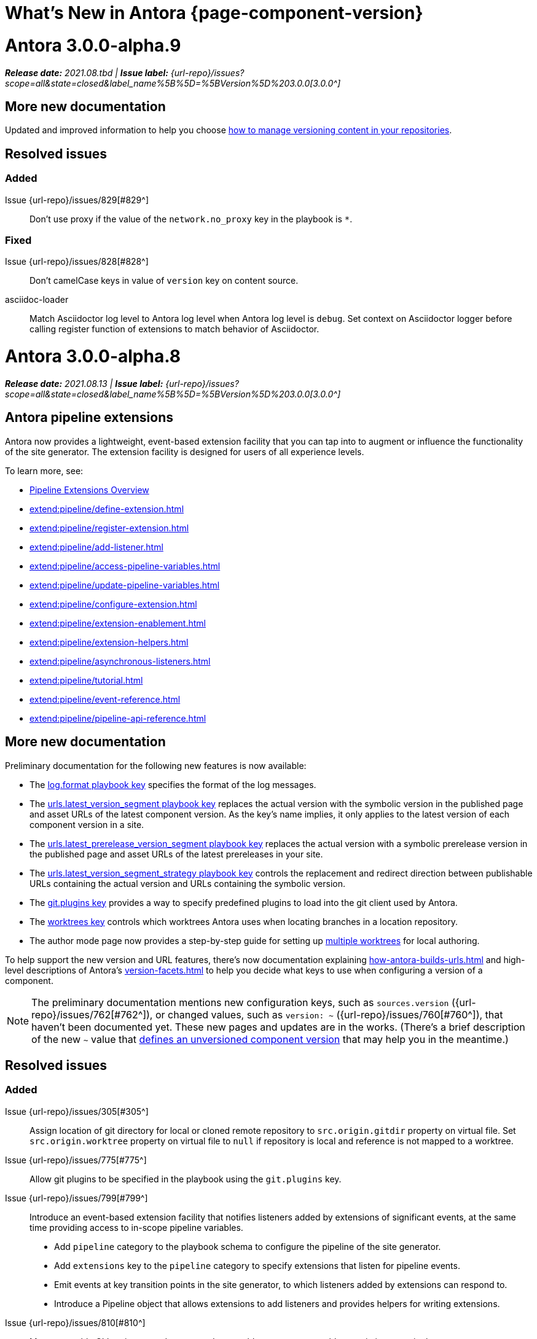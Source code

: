 = What's New in Antora {page-component-version}
:doctype: book
:url-releases-asciidoctor: https://github.com/asciidoctor/asciidoctor/releases
:url-releases-asciidoctorjs: https://github.com/asciidoctor/asciidoctor.js/releases
:url-gitlab: https://gitlab.com
:url-issues: {url-repo}/issues
:url-milestone-3-0-0: {url-issues}?scope=all&state=closed&label_name%5B%5D=%5BVersion%5D%203.0.0
:url-mr: {url-repo}/merge_requests

= Antora 3.0.0-alpha.9

_**Release date:** 2021.08.tbd | *Issue label:* {url-milestone-3-0-0}[3.0.0^]_

== More new documentation

Updated and improved information to help you choose xref:content-source-versioning-methods.adoc[how to manage versioning content in your repositories].

== Resolved issues

=== Added

Issue {url-issues}/829[#829^]:: Don't use proxy if the value of the `network.no_proxy` key in the playbook is `*`.

=== Fixed

Issue {url-issues}/828[#828^]:: Don't camelCase keys in value of `version` key on content source.
asciidoc-loader:: Match Asciidoctor log level to Antora log level when Antora log level is `debug`.
Set context on Asciidoctor logger before calling register function of extensions to match behavior of Asciidoctor.

= Antora 3.0.0-alpha.8

_**Release date:** 2021.08.13 | *Issue label:* {url-milestone-3-0-0}[3.0.0^]_

== Antora pipeline extensions

Antora now provides a lightweight, event-based extension facility that you can tap into to augment or influence the functionality of the site generator.
The extension facility is designed for users of all experience levels.

To learn more, see:

* xref:extend:pipeline/index.adoc[Pipeline Extensions Overview]
* xref:extend:pipeline/define-extension.adoc[]
* xref:extend:pipeline/register-extension.adoc[]
* xref:extend:pipeline/add-listener.adoc[]
* xref:extend:pipeline/access-pipeline-variables.adoc[]
* xref:extend:pipeline/update-pipeline-variables.adoc[]
* xref:extend:pipeline/configure-extension.adoc[]
* xref:extend:pipeline/extension-enablement.adoc[]
* xref:extend:pipeline/extension-helpers.adoc[]
* xref:extend:pipeline/asynchronous-listeners.adoc[]
* xref:extend:pipeline/tutorial.adoc[]
* xref:extend:pipeline/event-reference.adoc[]
* xref:extend:pipeline/pipeline-api-reference.adoc[]

== More new documentation

Preliminary documentation for the following new features is now available:

* The xref:playbook:runtime-log-format.adoc[log.format playbook key] specifies the format of the log messages.
* The xref:playbook:urls-latest-version-segment.adoc[urls.latest_version_segment playbook key] replaces the actual version with the symbolic version in the published page and asset URLs of the latest component version.
As the key's name implies, it only applies to the latest version of each component version in a site.
* The xref:playbook:urls-latest-prerelease-version-segment.adoc[urls.latest_prerelease_version_segment playbook key] replaces the actual version with a symbolic prerelease version in the published page and asset URLs of the latest prereleases in your site.
* The xref:playbook:urls-latest-version-segment-strategy.adoc[urls.latest_version_segment_strategy playbook key] controls the replacement and redirect direction between publishable URLs containing the actual version and URLs containing the symbolic version.
* The xref:playbook:git-plugins.adoc[git.plugins key] provides a way to specify predefined plugins to load into the git client used by Antora.
* The xref:playbook:content-worktrees.adoc[worktrees key] controls which worktrees Antora uses when locating branches in a location repository.
* The author mode page now provides a step-by-step guide for setting up xref:playbook:author-mode.adoc#multiple-worktrees[multiple worktrees] for local authoring.

To help support the new version and URL features, there's now documentation explaining xref:how-antora-builds-urls.adoc[] and high-level descriptions of Antora's xref:version-facets.adoc[] to help you decide what keys to use when configuring a version of a component.

NOTE: The preliminary documentation mentions new configuration keys, such as `sources.version` ({url-issues}/762[#762^]), or changed values, such as `version: ~` ({url-issues}/760[#760^]), that haven't been documented yet.
These new pages and updates are in the works.
(There's a brief description of the new `~` value that <<versionless,defines an unversioned component version>> that may help you in the meantime.)

== Resolved issues

=== Added

Issue {url-issues}/305[#305^]:: Assign location of git directory for local or cloned remote repository to `src.origin.gitdir` property on virtual file.
Set `src.origin.worktree` property on virtual file to `null` if repository is local and reference is not mapped to a worktree.
Issue {url-issues}/775[#775^]:: Allow git plugins to be specified in the playbook using the `git.plugins` key.
Issue {url-issues}/799[#799^]:: Introduce an event-based extension facility that notifies listeners added by extensions of significant events, at the same time providing access to in-scope pipeline variables.
+
* Add `pipeline` category to the playbook schema to configure the pipeline of the site generator.
* Add `extensions` key to the `pipeline` category to specify extensions that listen for pipeline events.
* Emit events at key transition points in the site generator, to which listeners added by extensions can respond to.
* Introduce a Pipeline object that allows extensions to add listeners and provides helpers for writing extensions.
Issue {url-issues}/810[#810^]:: Map repeatable CLI option named `--extension` to add an entry to or enable an existing entry in the `pipeline.extensions` key in the playbook.
Don't register pipeline extension if extension configuration has a key named `enabled` with a value of `false` and the extension is not enabled from the CLI.

=== Changed

Issue {url-issues}/703[#703^]:: Output version of default site generator in addition to version of CLI when `antora -v` is called.
Related to issue {url-issues}/764[#764^]:: Set `src.origin.url` property on virtual file when repository has no remote even when using worktree.
In this case, the value is the file URI for the local repository.
Issue {url-issues}/793[#793^]:: Ignore backup files (files that end with `+~+`) when reading supplemental UI files and UI bundle from directory.
Issue {url-issues}/802[#802^]:: Integrate @antora/user-require-helper to require code provided by the user (i.e., Asciidoctor extensions, Antora pipeline extensions, custom providers for the site publisher, user scripts, custom site generator, etc).
Issue {url-issues}/805[#805^]:: Attach map of environment variables to non-enumerable `env` property on playbook.
Issue {url-issues}/817[#817^]:: Store files in content catalog by family and in UI catalog by type.
_(Internal change only)._

=== Fixed

Issue {url-issues}/794[#794^]:: Publish dot files from UI bundle if matched by an entry in the list of static files in the UI descriptor.
Issue {url-issues}/795[#795^]:: End destination stream for logger in finalize call when log format is pretty.
Issue {url-issues}/804[#804^]:: Include source information in error message for duplicate alias when component is unknown.
Issue {url-issues}/816[#816^]:: Gracefully handle case when remote URL for local content source uses explicit `ssh://` protocol and port.
Issue {url-issues}/823[#823^]:: Show location and reason of syntax error in user code when `--stacktrace` option is specified.

= Antora 3.0.0-alpha.7

_**Release date:** 2021.06.26 | *Issue label:* {url-milestone-3-0-0}[3.0.0^]_

== Deprecations and breaking changes notice

The following deprecations and breaking changes will be final with the release of Antora 3.0.

=== Custom git credential manager

Upgrading isomorphic-git forced a change to how a custom git credential manager is registered.
Previously, this was done using `git.cores.create('antora').set('credentialManager', customCredentialManager)`.
However, isomorphic-git no longer includes the `cores` (aka plugin) API, so this call is going to fail.
Antora still honors the `cores` API, but the call to register the credential manager is now responsible for creating it (since it runs before Antora loads).
Refer to xref:playbook:private-repository-auth.adoc#custom[Configure a custom credential manager] for the latest instructions.

== New documentation

Preliminary documentation for the following new features is now available:

* The xref:playbook:runtime-log-level.adoc[log.level playbook key] specifies a severity threshold, such as `debug` or `error`, that must be met for a message to be logged.
* The xref:playbook:runtime-log-failure-level.adoc[log.failure_level playbook key] specifies the severity threshold that, when met or exceeded, causes Antora to fail on exit with a non-zero exit code.
* The xref:playbook:asciidoc-sourcemap.adoc[asciidoc.sourcemap key] provides additional file and line number information about AsciiDoc blocks to Antora's logger and Asciidoctor extensions.

=== Asciidoctor 2 feature changes and suggested fixes

In the <<alpha3-dependencies,previous Antora 3.0.0-alpha.3 release>>, support for Asciidoctor.js 1.5.9 (which provides Asciidoctor 1.5.8) was dropped and Antora switched to depending on the latest patch version of Asciidoctor.js 2.2 (which provides Asciidoctor 2.0.x).

Asciidoctor 2 introduces a few substantive changes to existing features that may impact your documentation source content or UI.
See xref:asciidoctor-upgrade-notes.adoc[] to learn about the affected features and the suggested actions you should take before upgrading to Antora 3.

To test your documentation for AsciiDoc syntax problems or try out Antora's new features before Antora 3 is final, see xref:install:upgrade-antora.adoc[] for instructions on how to upgrade to the latest prerelease of Antora.

== Resolved issues

IMPORTANT: The added features and changes described below are in *ALPHA* and subject to change.

=== Added

Issue {url-issues}/220[#220^]:: Add a completion status message to stdout that shows file URI to local site when terminal is a TTY (and `--quiet` is not set).
Issue {url-issues}/368[#368^]:: Catalog example and partial files that do not have a file extension (e.g., Dockerfile).
Issue {url-issues}/403[#403^]:: Log error message when target of xref is not found.
Issue {url-issues}/767[#767^]:: Add built-in support for writing log messages to a file or standard stream, configured using the `runtime.log.destination` category in the playbook, with additional settings for buffer size, sync, and append.
Map the `--log-file` CLI option and `ANTORA_LOG_FILE` environment variable to the `runtime.log.destination.file` key in playbook.
Issue {url-issues}/776[#776^]:: Add xref:playbook:asciidoc-sourcemap.adoc[sourcemap key] to `asciidoc` category (default: `false`), mapped to `--asciidoc-sourcemap` CLI option, to enable sourcemap on AsciiDoc processor.
Issue {url-issues}/780[#780^]:: Add `level_format` key to `log` category (default: `label`), mapped to `--log-level-format` CLI option, to allow log level format to be configured.
Use numeric log level in JSON log message if log level format is `number`.

=== Changed

Issue {url-issues}/403[#403^]:: Change "include target" to "target of include" in error message for missing include.
Issue {url-issues}/706[#706^]:: Ignore backup files (files that end with `+~+`) when scanning content source.
Issue {url-issues}/733[#733^]:: Upgrade CLI library to commander.js 7.2.
Issue {url-issues}/769[#769^]:: Use converter registered for the html5 backend instead of always using the built-in HTML5 converter.
Detect when registered html5 converter has changed and recreate extended converter to use it.
Issue {url-issues}/774[#774^]:: Upgrade git client to isomorphic-git 1.8.x and update code to accommodate changes to its API.
Issue {url-issues}/776[#776^]:: Include line number and correct file in xref error message when `sourcemap` is enabled on AsciiDoc processor.
Issue {url-issues}/778[#778^]:: Configure CLI to recognize options that accept a fixed set of values and validate value before proceeding.
Rename options to choices in help text.
Combine choices and default value together in help text for option that accepts a fixed set of values.
Issue {url-issues}/784[#784^]:: Remove `structured` as possible value of `log.format`, preferring `json` instead.
Issue {url-issues}/785[#785^]:: Rename `--failure-level` option to `--log-failure-level`.
Rename `silent` value on `runtime.log.failure_level` to `none`.
Antora logger:: Set `fatal` as default value for `runtime.log.failure_level`; remove `all`, `debug`, and `info` from allowable set of values.
Don't set name on root logger so it isn't included in raw JSON message.

=== Fixed

Issue {url-issues}/771[#771^]:: Port fixes for include tags processing from Asciidoctor.

= Antora 3.0.0-alpha.6

_**Release date:** 2021.06.07 | *Issue label:* {url-milestone-3-0-0}[3.0.0^]_

== Resolved issues

IMPORTANT: The added features and changes described below are in *ALPHA* and subject to change.

=== Added

Issue {url-issues}/145[#145^]:: Introduce a new component that provides the infrastructure for logging, shaping, and reporting application messages.
+
--
All application messages (except for CLI warnings and uncaught errors) are routed through the logger.
This feature is enabled by default.
The logger is configured once per run of Antora by the runtime.log category in the playbook.

Messages are either emitted in a structured (JSON) log format so they can be piped to a separate application for processing/transport or in a pretty format to make them easier for an author to comprehend.
But default, structured (JSON) messages are logged to stdout if the CI environment variable is set.
Otherwise, pretty messages are logged to stderr.

As part of this change, messages logged by Asciidoctor are routed to the Antora logger and decorated with additional context from Antora (e.g., file, line, and include stack details).
--
Issue {url-issues}/749[#749^]:: Add support for proxy settings to the git client and UI downloader.
Both components now use the same HTTP library (simple-get).
+
The git client and UI downloader honor proxy settings defined in the `network` category in the playbook.
The `http_proxy`, `https_proxy`, and `no_proxy` environment variables are mapped to respective keys in the playbook.

=== Changed

Issue {url-issues}/766[#766^]:: Report include location in log message when include tag(s) cannot be found.
+
This change allows the location of the include file to be shown in log messages.

=== Fixed

Issue {url-issues}/764[#764^]:: Assign file URL to `src.origin.url` on virtual file if repository has no remote and not using worktree.
+
This change allows the location of the local git repository to be shown in log messages.
Issue {url-issues}/765[#765^]:: Add file info to reader before pushing include onto the stack so it stays in sync if file is empty.
+
This change fixes how the target of an include that follows an empty include is resolved.

= Antora 3.0.0-alpha.5

_**Release date:** 2021.05.14 | *Issue label:* {url-milestone-3-0-0}[3.0.0^]_

== Resolved issues

IMPORTANT: The added features and changes described below are in *ALPHA* and subject to change.

=== Added

Issue {url-issues}/188[#188^]:: Add full support for resolving symlinks located in the git tree of a content source.
Provide a clear error message when a broken symlink or symlink cycle is detected in the git tree.
Issue {url-issues}/296[#296^]:: Allow the component version string for a content source to be derived from the git refname.
+
The mapping is defined using a map of pattern and replacements on the `version` key on the content source in the playbook or on the `version` key in the component descriptor.
The replacement that corresponds to first pattern that matches will be used.
If no pattern is matched, or the value of version is `true`, the refname will be used as the version.

=== Fixed

Issue {url-issues}/747[#747^]:: Add full support for resolving symlinks that originate from the worktree of a local content source.
Provide a clear error message when a broken symlink or symlink cycle is detected in worktree.

NOTE: All symlink tests are now verified on Windows in addition to Linux.

= Antora 3.0.0-alpha.4

_**Release date:** 2021.05.01 | *Issue label:* {url-milestone-3-0-0}[3.0.0^]_

== Deprecations and breaking changes notice

The following deprecations and breaking changes will be final with the release of Antora 3.0.

=== Default branches pattern

If the branches key is absent on both the `content` key and the content source, Antora will use the default branches pattern.
This pattern has been changed from `[master, v*]` to `[HEAD, v*]`.

`HEAD` is a symbolic name that refers to the default branch for remote repositories (as set on the git host) and the current branch for local repositories.
It's very unlikely this will cause a change when using remote repositories.
For local repositories, it may result in the worktree being used in cases it wasn't previously.

=== Using worktrees

It's now possible to use https://git-scm.com/docs/git-worktree[linked worktrees^] with Antora.
A linked worktree allows a user to keep multiple branches checked out at once. (In other words, have one worktree per branch).
Linked worktrees can be very useful for editing content across branches.

By default, Antora will only use the main worktree (i.e., `worktrees: .`), as it has always done.
If you set the `worktrees` key on the content source to `true`, Antora will automatically discover and use linked worktrees as well.
To give you even more control, you can filter which linked trees are discovered by specifying a pattern (e.g., `v2.*`).

To disable use of the main worktree, either set the `worktrees` key to `false` or only specify a pattern (e.g., `*`).
This is an alternative approach to pointing the content source directly at the [.path]_.git_ folder to disable the main worktree, as previously recommended.

If you want to use the main worktree and filter the linked worktrees, add `.` as the first entry in the value (e.g., `+., v2.*+`).

== Resolved issues

IMPORTANT: The added features and changes described below are in *ALPHA* and subject to change.

=== Added

Issue {url-issues}/742[#742^]:: Automatically detect and use linked worktrees registered with a local content source (i.e., a local git clone).
+
Allow worktrees to be filtered or disabled using the `worktrees` key on the content source.
This is an alternative approach to pointing the content source directly at the [.path]_.git_ folder as previously recommended.

=== Changed

Issue {url-issues}/522[#522^] (revisited):: Release lock on Asciidoctor.js patch version so newer patch releases of Asciidoctor.js 2.2 are installed automatically when Antora is installed.
Issue {url-issues}/737[#737^]:: Update default branches pattern for content sources to `[HEAD, v*]`.

=== Fixed

Issue {url-issues}/700[#700^] (revisited):: Fix error message from being printed twice in certain cases when `--stacktrace` option is passed to CLI.
Issue {url-issues}/739[#739^]:: Provide fallback link text for an xref when the target matches relative src path of current page.
Previously, the link text would end up being `[]` in this scenario.
Issue {url-issues}/745[#745^]:: Upgrade marky dependency to allow isomorphic-git to work on Node.js 16.
Node.js 16 has also been added to the CI matrix so the test suite is run on Node.js 16 nightly.

= Antora 3.0.0-alpha.3

_**Release date:** 2021.04.15 | *Issue label:* {url-milestone-3-0-0}[3.0.0^]_

== Deprecations and breaking changes notice

The following deprecations and breaking changes will be final with the release of Antora 3.0.

[#alpha3-dependencies]
=== Dependencies

Antora now automatically depends on the latest patch version of Asciidoctor.js 2.2 (e.g., 2.2.3).
Support for Asciidoctor.js 1.5.9 has been dropped.

[#versionless]
=== Specifying the versionless component version

Since the first release of Antora, the version `master` has been given special meaning to identify a versionless component version.
Using that term for this purpose was a mistake and we're correcting it.

When a component version is "versionless", it means the URL for that component version and its resources do not have a version segment (e.g., [.path]_/component-name/module-name/page-name.html_ instead of [.path]_/component-name/module-name/version-name/page-name.html_).
In Antora 3.0, we're deprecating the use of the version `master` for this purpose.
The reason we're phasing out this term is because it's not descriptive, it infers that the version is coupled to the branch (which it's not), and it glorifies an immoral system based on human exploitation.
In short, the term just isn't appropriate and we want to move away from it.

Instead, you should identify a versionless component version by assigning the tilde symbol (`~`) (shorthand for `null`) to the version key in the component descriptor (i.e., [.path]_antora.yml_).

.antora.yml for a versionless component version
[source,yaml]
----
name: component-name
version: ~
----

As expected, when the version key is assigned `~`, Antora doesn't include the version segment in the component version's page URLs (e.g., [.path]_/component-name/module-name/page-name.html_).
Although rare, if you ever need to refer to a resource in a versionless version, you can do so using the `+_+` keyword in the resource ID (e.g., `+_@page.html+`).

== Resolved issues

IMPORTANT: The added features and changes described below are in *ALPHA* and subject to change.

=== Added

Issue {url-issues}/669[#669^]:: Allow value of the `version` key in a component descriptor file to be `~` (shorthand for `null`) to indicate a versionless component version.
Null is assigned using the tilde symbol (`~`) or the keyword `null`.
Empty string is also accepted, but not as elegant.
Internally, the value is coerced to empty string for practical purposes.
+
* If the version is empty (`version: ~`), don't add a version segment to `pub.url` and `out.path` (even if it's a prerelease).
* Sort the versionless version above all other versions (semantic and non-semantic) that belong to the same component.
* Assign the fallback _default_ as the display version if the version is empty and the `display_version` key isn't specified.
* If `prerelease` is set in the component descriptor to a string value, use that as the fallback display version instead.
* If the version is not specified on an alias that specifies an unknown component, set the version to empty string.
We expect this change to be internal and not affect any sites.
* Add support for `+_+` keyword to refer to an empty version in a resource ID (e.g., `+_@page.html+`).

=== Changed

Issue {url-issues}/522[#522^]:: Upgrade to Asciidoctor.js 2.2.3 and allow installation of newer patch versions automatically.
Issue {url-issues}/731[#731^]:: Add support for Node.js 12 and Node.js 14.
Run tests nightly on Node.js 12 and 14 (in addition to Node.js 10).

=== Fixed

Issue {url-issues}/663[#663^]:: Don't crash if a stem block is empty.

=== Deprecated

Issue {url-issues}/669[#669^]:: Deprecate the value `master` to represent an empty (versionless) version when assigned to the `version` key in a component descriptor file; replace with the tilde symbol (`~`).

=== Removed

Issue {url-issues}/522[#522^]:: Drop support for Asciidoctor.js 1.5.9.
By using Antora 3, you will automatically be upgraded to using Asciidoctor.js 2.2.x.

= Antora 3.0.0-alpha.2

_**Release date:** 2021.04.08 | *Issue label:* {url-milestone-3-0-0}[3.0.0^]_

== Resolved issues

IMPORTANT: The added features and changes described below are in *ALPHA* and subject to change.

=== Added

Issue {url-issues}/150[#150^]:: Allow extracted UI bundle to be loaded from directory.
Issue {url-issues}/694[#694^]:: Store refname of content source on `src.origin.refname` property of virtual file.

=== Fixed

Issue {url-issues}/698[#698^]:: Add `redirect` modifier to splat alias rewrite rule for nginx (when redirect-facility=nginx).
Issue {url-issues}/700[#700^]:: Show error message with backtrace (if available) when `--stacktrace` option is set, even if the stack property is missing.

[#removed-alpha-2]
=== Removed

Issue {url-issues}/689[#689^]:: Remove deprecated `page-relative` attribute; superseded by `page-relative-src-path`.

= Antora 3.0.0-alpha.1

_**Release date:** 2020.09.29 | *Issue label:* {url-milestone-3-0-0}[3.0.0^]_

== Deprecations and breaking changes notice

The following deprecations and breaking changes will be final with the release of Antora 3.0.

=== Syntax

The ability to use parent references in the target of the AsciiDoc image macro (e.g., `image::../../../module-b/_images/image-filename.png[]`) has been removed.
Replace any such image targets with resource IDs before upgrading.
Additionally, if an image cannot be resolved, its path will be passed through as entered rather than being prefixed with the imagesdir value ([.path]___images/__).

Antora has added the _.adoc_ file extension to a xref:page:page-id.adoc#id-coordinates[page coordinate] in page aliases and xrefs whenever it wasn't specified by the writer.
This fallback mechanism has been deprecated in Antora 3.0 to make way for using non-AsciiDoc pages in the xref facility.
Review the page IDs in your xrefs and `page-aliases` attributes to ensure the _.adoc_ extension is specified before upgrading.

=== Dependencies

Support for Node.js 8 has been dropped; the minimum required version is now Node 10.

See the <<removed-alpha-1>> and <<deprecated-alpha-1>> sections for the entire list of breaking changes.

== Resolved issues

IMPORTANT: The added features and changes described below are in *ALPHA* and subject to change.

=== Added

Issue {url-issues}/314[#314^]:: Add `urls.latest_version_segment_strategy`, `urls.latest_version_segment`, and `urls.latest_prerelease_version_segment` keys to playbook schema.
+
* Replace latest version or prerelease version segment in out path and pub URL (unless version is master) with symbolic name, if specified.
* Define `latestPrerelease` property on component version (if applicable) and use when computing latest version segment.
* Use redirect facility to implement `redirect:to` and `redirect:from` strategies for version segment in out path / pub URL of latest and latest prerelease versions.
Issue {url-issues}/355[#355^]:: Assign author to `page` object in UI model
Issue {url-issues}/425[#425^]:: Assign primary alias to `rel` property on target page.
Issue {url-issues}/605[#605^]:: Extract method to register start page for component version (`ContentCatalog#registerComponentVersionStartPage`).
Issue {url-issues}/615[#615^]:: Store computed web URL of content source on `src.origin.webUrl` property of virtual file.

=== Changed

Issue {url-issues}/314[#314^]:: Register all component versions before adding files to content catalog.
Issue {url-issues}/425[#425^]:: Follow aliases when computing version lineage for page and canonical URL in UI model.
Issue {url-issues}/598[#598^]:: Upgrade dependencies.
Issue {url-issues}/605[#605^]:: Only register start page for component version in `ContentCatalog#registerComponentVersion` if value of `startPage` property in descriptor is truthy.
Call `ContentCatalog#registerComponentVersionStartPage` in content classifier to register start page after adding files (instead of before).
Issue {url-issues}/681[#681^]:: Don't use global git credentials path if custom git credentials path is specified, but does not exist.
Issue {url-issues}/682[#682^]:: Replace the fs-extra dependency with calls to the promise-based fs API provided by Node.
Issue {url-issues}/689[#689^]:: Make check for [.path]_.adoc_ extension in value of xref attribute on image more accurate.
+
* Require page ID spec for start page to include the [.path]_.adoc_ file extension.
* Require page ID spec target in xref to include the [.path]_.adoc_ file extension.
* Interpret every non-URI image target as a resource ID.
* Rename exported `resolveConfig` function in AsciiDoc loader to `resolveAsciiDocConfig`; retain `resolveConfig` as deprecated alias.
Issue {url-issues}/693[#693^]:: Defer assignment of `mediaType` and `src.mediaType` properties on virtual file to content classifier.
Enhance `ContentCatalog#addFile` to update `src` object if missing required properties, including `mediaType`.

=== Fixed

Issue {url-issues}/678[#678^]:: Add support for optional option on include directive to silence warning if target is missing.
Issue {url-issues}/680[#680^]:: Show sensible error message if cache directory cannot be created.
Issue {url-issues}/695[#695^]:: Don't crash when loading or converting AsciiDoc document if content catalog is not passed to `loadAsciiDoc`.

[#deprecated-alpha-1]
=== Deprecated

Issue {url-issues}/689[#689^]:: Deprecate `getAll` method on ContentCatalog; superseded by `getFiles`.
Issue {url-issues}/689[#689^]:: Deprecate `getAll` method on UiCatalog; superseded by `getFiles`.
Issue {url-issues}/689[#689^]:: Deprecate exported `resolveConfig` function in AsciiDoc loader.
Issue {url-issues}/689[#689^]:: Deprecate use of page ID spec without .adoc file for page alias.
Issue {url-issues}/689[#689^]:: Deprecate use of non-resource ID spec (e.g., parent path) as target of include directive.
Issue {url-issues}/689[#689^]:: Deprecate `getAll` method on site catalog; superseded by `getFiles`.
Issue {url-issues}/689[#689^]:: Deprecate the `--google-analytics-key` CLI option; superseded by the `--key` option.

[#removed-alpha-1]
=== Removed

Issue {url-issues}/679[#679^]:: Drop support for Node.js 8 and set minimum required version to 10.
Issue {url-issues}/689[#689^]:: Remove `pull` key from `runtime` category in playbook; superseded by `fetch` key.
Issue {url-issues}/689[#689^]:: Remove `ensureGitSuffix` key from `git` category in playbook file (but not playbook model); renamed to `ensure_git_suffix`.
Issue {url-issues}/689[#689^]:: Remove fallback to resolve site-wide AsciiDoc config in `classifyContent` function.
Issue {url-issues}/689[#689^]:: Drop `latestVersion` property on component version object; superseded by `latest` property.
Issue {url-issues}/689[#689^]:: Remove deprecated `getComponentMap` and `getComponentMapSortedBy` methods on `ContentCatalog`.

////
[#thanks-3-0-0]
== Thanks

Most important of all, a huge *thank you!* to all the folks who helped make Antora even better.

We want to call out the following people for making contributions to this release:
////

// Contributors
////
({url-issues}/553[#553^])
({url-mr}/405[!405^])

Antonio ({url-gitlab}/bandantonio[@bandantonio^])::
Karl Dangerfield ({url-gitlab}/obayozo[@obayozo^])::
Rob Donnelly ({url-gitlab}/rfdonnelly[@rfdonnelly^])::
Ewan Edwards ({url-gitlab}/eedwards[@eedwards^])::
James Elliott ({url-gitlab}/DeepSymmetry[@DeepSymmetry^])::
gotwf ({url-gitlab}/gotwf[@gotwf^])::
Guillaume Grossetie ({url-gitlab}/g.grossetie[@g.grossetie^])::
Chris Jaquet ({url-gitlab}/chrisjaquet[@chrisjaquet])::
David Jencks ({url-gitlab}/djencks[@djencks^])::
Jared Morgan ({url-gitlab}/jaredmorgs[@jaredmorgs^])::
Daniel Mulholland ({url-gitlab}/danyill[@danyill^])::
Alexander Schwartz ({url-gitlab}/ahus1[@ahus1^])::
Ben Walding ({url-gitlab}/bwalding[@bwalding^])::
Coley Woyak ({url-gitlab}/coley.woyak.saagie[@coley.woyak.saagie^])::
Anthony Vanelverdinghe ({url-gitlab}/anthonyv.be[@anthonyv.be^])::
////
